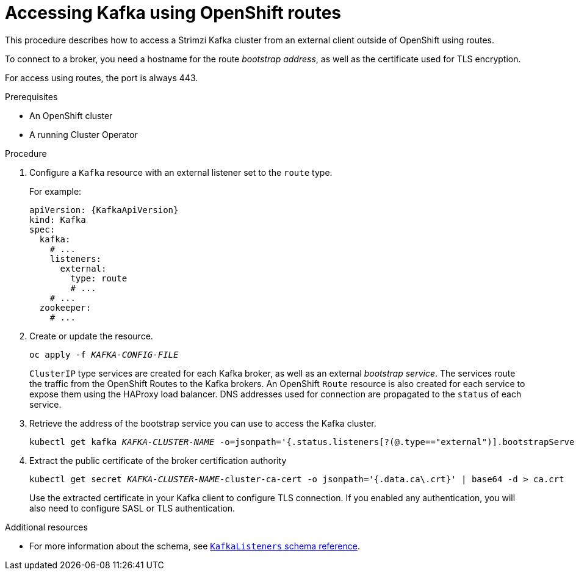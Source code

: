 // Module included in the following assemblies:
//
// assembly-configuring-kafka-listeners.adoc

[id='proc-accessing-kafka-using-routes-{context}']
= Accessing Kafka using OpenShift routes

This procedure describes how to access a Strimzi Kafka cluster from an external client outside of OpenShift using routes.

To connect to a broker, you need a hostname for the route _bootstrap address_,
as well as the certificate used for TLS encryption.

For access using routes, the port is always 443.

.Prerequisites

* An OpenShift cluster
* A running Cluster Operator

.Procedure

. Configure a `Kafka` resource with an external listener set to the `route` type.
+
For example:
+
[source,yaml,subs=attributes+]
----
apiVersion: {KafkaApiVersion}
kind: Kafka
spec:
  kafka:
    # ...
    listeners:
      external:
        type: route
        # ...
    # ...
  zookeeper:
    # ...
----

. Create or update the resource.
+
[source,shell,subs=+quotes]
oc apply -f _KAFKA-CONFIG-FILE_
+
`ClusterIP` type services are created for each Kafka broker, as well as an external _bootstrap service_.
The services route the traffic from the OpenShift Routes to the Kafka brokers.
An OpenShift `Route` resource is also created for each service to expose them using the HAProxy load balancer.
DNS addresses used for connection are propagated to the `status` of each service.

. Retrieve the address of the bootstrap service you can use to access the Kafka cluster.
+
[source,shell,subs=+quotes]
kubectl get kafka _KAFKA-CLUSTER-NAME_ -o=jsonpath='{.status.listeners[?(@.type=="external")].bootstrapServers}{"\n"}'

. Extract the public certificate of the broker certification authority
+
[source,shell,subs=+quotes]
kubectl get secret _KAFKA-CLUSTER-NAME_-cluster-ca-cert -o jsonpath='{.data.ca\.crt}' | base64 -d > ca.crt
+
Use the extracted certificate in your Kafka client to configure TLS connection.
If you enabled any authentication, you will also need to configure SASL or TLS authentication.

.Additional resources
* For more information about the schema, see xref:type-KafkaListeners-reference[`KafkaListeners` schema reference].
